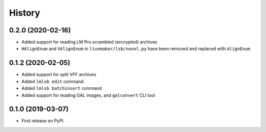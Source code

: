 =======
History
=======

0.2.0 (2020-02-16)
------------------

* Added support for reading LM Pro scrambled (encrypted) archives
* ``HAlignEnum`` and ``VAlignEnum`` in ``livemaker/lsb/novel.py`` have been removed and replaced with ``AlignEnum``

0.1.2 (2020-02-05)
------------------

* Added support for split VFF archives
* Added ``lmlsb edit`` command
* Added ``lmlsb batchinsert`` command
* Added support for reading GAL images, and ``galconvert`` CLI tool

0.1.0 (2019-03-07)
------------------

* First release on PyPI.
